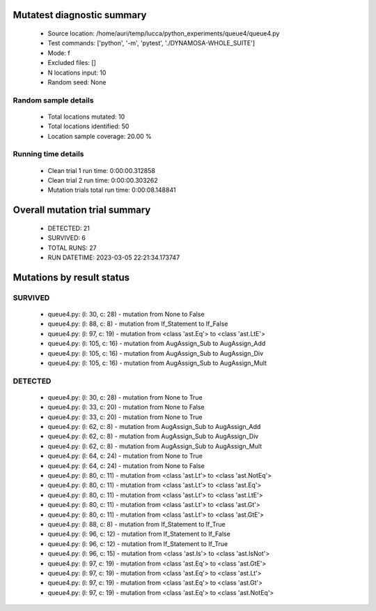 Mutatest diagnostic summary
===========================
 - Source location: /home/auri/temp/lucca/python_experiments/queue4/queue4.py
 - Test commands: ['python', '-m', 'pytest', './DYNAMOSA-WHOLE_SUITE']
 - Mode: f
 - Excluded files: []
 - N locations input: 10
 - Random seed: None

Random sample details
---------------------
 - Total locations mutated: 10
 - Total locations identified: 50
 - Location sample coverage: 20.00 %


Running time details
--------------------
 - Clean trial 1 run time: 0:00:00.312858
 - Clean trial 2 run time: 0:00:00.303262
 - Mutation trials total run time: 0:00:08.148841

Overall mutation trial summary
==============================
 - DETECTED: 21
 - SURVIVED: 6
 - TOTAL RUNS: 27
 - RUN DATETIME: 2023-03-05 22:21:34.173747


Mutations by result status
==========================


SURVIVED
--------
 - queue4.py: (l: 30, c: 28) - mutation from None to False
 - queue4.py: (l: 88, c: 8) - mutation from If_Statement to If_False
 - queue4.py: (l: 97, c: 19) - mutation from <class 'ast.Eq'> to <class 'ast.LtE'>
 - queue4.py: (l: 105, c: 16) - mutation from AugAssign_Sub to AugAssign_Add
 - queue4.py: (l: 105, c: 16) - mutation from AugAssign_Sub to AugAssign_Div
 - queue4.py: (l: 105, c: 16) - mutation from AugAssign_Sub to AugAssign_Mult


DETECTED
--------
 - queue4.py: (l: 30, c: 28) - mutation from None to True
 - queue4.py: (l: 33, c: 20) - mutation from None to False
 - queue4.py: (l: 33, c: 20) - mutation from None to True
 - queue4.py: (l: 62, c: 8) - mutation from AugAssign_Sub to AugAssign_Add
 - queue4.py: (l: 62, c: 8) - mutation from AugAssign_Sub to AugAssign_Div
 - queue4.py: (l: 62, c: 8) - mutation from AugAssign_Sub to AugAssign_Mult
 - queue4.py: (l: 64, c: 24) - mutation from None to True
 - queue4.py: (l: 64, c: 24) - mutation from None to False
 - queue4.py: (l: 80, c: 11) - mutation from <class 'ast.Lt'> to <class 'ast.NotEq'>
 - queue4.py: (l: 80, c: 11) - mutation from <class 'ast.Lt'> to <class 'ast.Eq'>
 - queue4.py: (l: 80, c: 11) - mutation from <class 'ast.Lt'> to <class 'ast.LtE'>
 - queue4.py: (l: 80, c: 11) - mutation from <class 'ast.Lt'> to <class 'ast.Gt'>
 - queue4.py: (l: 80, c: 11) - mutation from <class 'ast.Lt'> to <class 'ast.GtE'>
 - queue4.py: (l: 88, c: 8) - mutation from If_Statement to If_True
 - queue4.py: (l: 96, c: 12) - mutation from If_Statement to If_False
 - queue4.py: (l: 96, c: 12) - mutation from If_Statement to If_True
 - queue4.py: (l: 96, c: 15) - mutation from <class 'ast.Is'> to <class 'ast.IsNot'>
 - queue4.py: (l: 97, c: 19) - mutation from <class 'ast.Eq'> to <class 'ast.GtE'>
 - queue4.py: (l: 97, c: 19) - mutation from <class 'ast.Eq'> to <class 'ast.Lt'>
 - queue4.py: (l: 97, c: 19) - mutation from <class 'ast.Eq'> to <class 'ast.Gt'>
 - queue4.py: (l: 97, c: 19) - mutation from <class 'ast.Eq'> to <class 'ast.NotEq'>